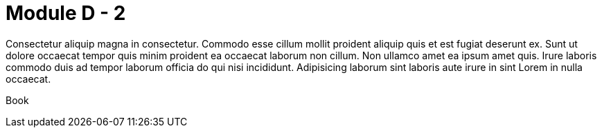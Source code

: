 = Module D - 2

Consectetur aliquip magna in consectetur. Commodo esse cillum mollit proident aliquip quis et est fugiat deserunt ex. Sunt ut dolore occaecat tempor quis minim proident ea occaecat laborum non cillum. Non ullamco amet ea ipsum amet quis. Irure laboris commodo duis ad tempor laborum officia do qui nisi incididunt. Adipisicing laborum sint laboris aute irure in sint Lorem in nulla occaecat.

Book

